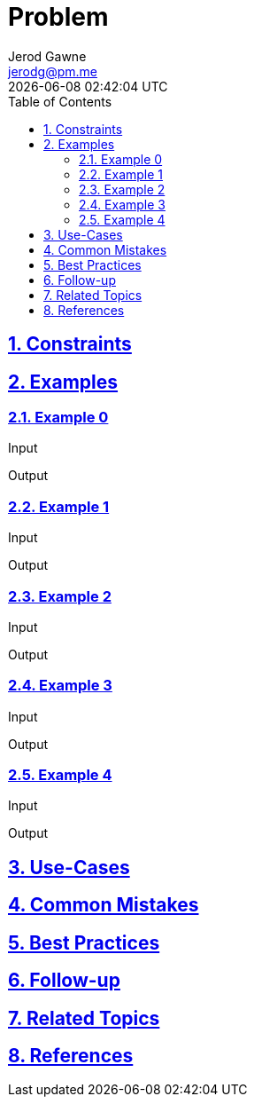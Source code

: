 :author: Jerod Gawne
:email: jerodg@pm.me
:docdate: 21 July 2022
:revdate: {docdatetime}
:doctype: book
:experimental:
:sectanchors: true
:sectlinks: true
:sectnumlevels: 5
:sectids:
:sectnums: all
:toc: left
:toclevels: 5
:icons: font
:imagesdir: ../../images
:iconsdir: ../../icons
:stylesdir: ../../styles
:scriptsdir: ../../js
:stylesheet: styles.css

:description: Problem
:keywords: problem, rust

= {description}

== Constraints

== Examples

=== Example 0

.Input
[source,rust,linenums]
----

----

.Output
[source,rust,linenums]
----

----

=== Example 1

.Input
[source,rust,linenums]
----

----

.Output
[source,rust,linenums]
----

----

=== Example 2

.Input
[source,rust,linenums]
----

----

.Output
[source,rust,linenums]
----

----

=== Example 3

.Input
[source,rust,linenums]
----

----

.Output
[source,rust,linenums]
----

----

=== Example 4

.Input
[source,rust,linenums]
----

----

.Output
[source,rust,linenums]
----

----

== Use-Cases

== Common Mistakes

== Best Practices

== Follow-up

== Related Topics

== References

